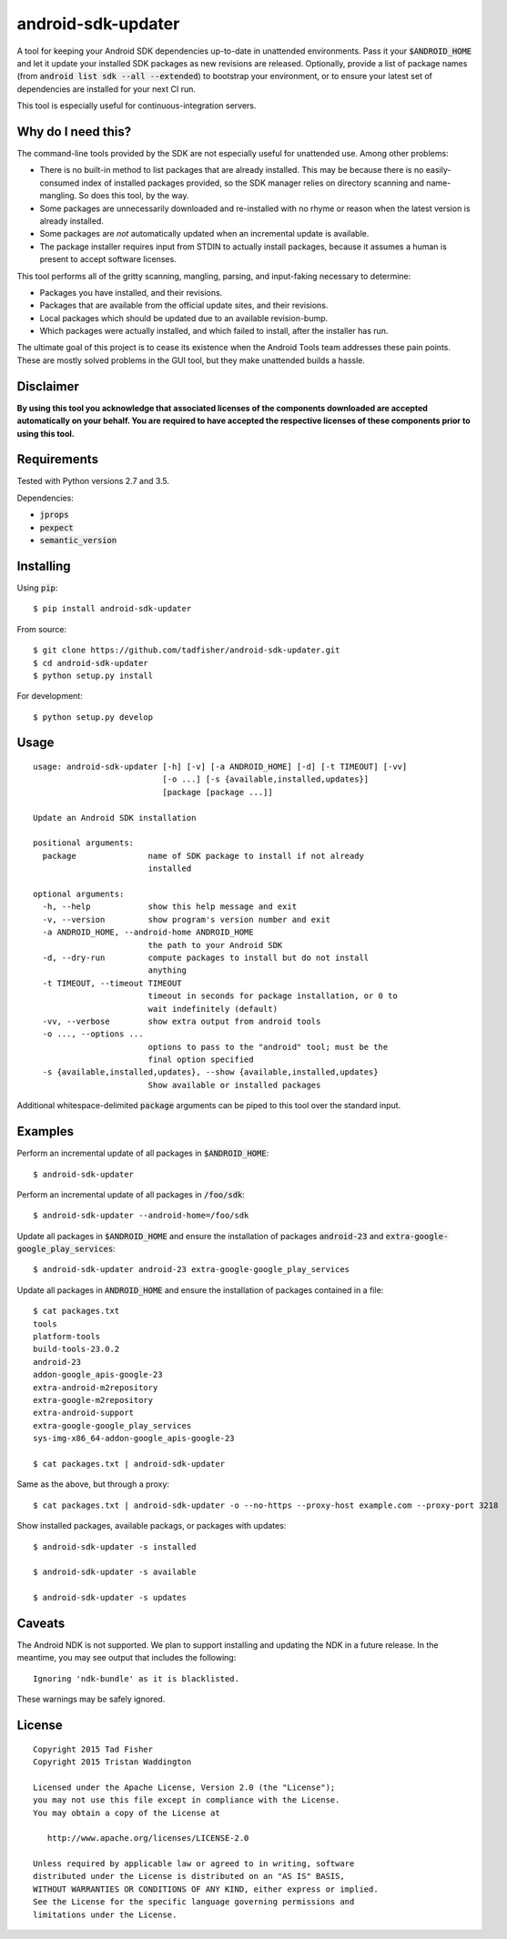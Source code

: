 android-sdk-updater
===================

A tool for keeping your Android SDK dependencies up-to-date in unattended environments. Pass it your
:code:`$ANDROID_HOME` and let it update your installed SDK packages as new revisions are released. Optionally, provide a
list of package names (from :code:`android list sdk --all --extended`) to bootstrap your environment, or to ensure your
latest set of dependencies are installed for your next CI run.

This tool is especially useful for continuous-integration servers.

Why do I need this?
-------------------

The command-line tools provided by the SDK are not especially useful for unattended use. Among other problems:

- There is no built-in method to list packages that are already installed. This may be because there is no
  easily-consumed index of installed packages provided, so the SDK manager relies on directory scanning and
  name-mangling. So does this tool, by the way.

- Some packages are unnecessarily downloaded and re-installed with no rhyme or reason when the latest version is already
  installed.

- Some packages are *not* automatically updated when an incremental update is available.

- The package installer requires input from STDIN to actually install packages, because it assumes a human is present to
  accept software licenses.

This tool performs all of the gritty scanning, mangling, parsing, and input-faking necessary to determine:

- Packages you have installed, and their revisions.
- Packages that are available from the official update sites, and their revisions.
- Local packages which should be updated due to an available revision-bump.
- Which packages were actually installed, and which failed to install, after the installer has run.

The ultimate goal of this project is to cease its existence when the Android Tools team addresses these pain points.
These are mostly solved problems in the GUI tool, but they make unattended builds a hassle.

Disclaimer
----------

**By using this tool you acknowledge that associated licenses of the components downloaded are accepted automatically on
your behalf. You are required to have accepted the respective licenses of these components prior to using this tool.**

Requirements
------------

Tested with Python versions 2.7 and 3.5.

Dependencies:

- :code:`jprops`
- :code:`pexpect`
- :code:`semantic_version`

Installing
----------

Using :code:`pip`::

    $ pip install android-sdk-updater

From source::

    $ git clone https://github.com/tadfisher/android-sdk-updater.git
    $ cd android-sdk-updater
    $ python setup.py install

For development::

    $ python setup.py develop

Usage
-----

::

    usage: android-sdk-updater [-h] [-v] [-a ANDROID_HOME] [-d] [-t TIMEOUT] [-vv]
                               [-o ...] [-s {available,installed,updates}]
                               [package [package ...]]

    Update an Android SDK installation

    positional arguments:
      package               name of SDK package to install if not already
                            installed

    optional arguments:
      -h, --help            show this help message and exit
      -v, --version         show program's version number and exit
      -a ANDROID_HOME, --android-home ANDROID_HOME
                            the path to your Android SDK
      -d, --dry-run         compute packages to install but do not install
                            anything
      -t TIMEOUT, --timeout TIMEOUT
                            timeout in seconds for package installation, or 0 to
                            wait indefinitely (default)
      -vv, --verbose        show extra output from android tools
      -o ..., --options ...
                            options to pass to the "android" tool; must be the
                            final option specified
      -s {available,installed,updates}, --show {available,installed,updates}
                            Show available or installed packages

Additional whitespace-delimited :code:`package` arguments can be piped to this tool over the standard input.

Examples
--------

Perform an incremental update of all packages in :code:`$ANDROID_HOME`::

    $ android-sdk-updater

Perform an incremental update of all packages in :code:`/foo/sdk`::

    $ android-sdk-updater --android-home=/foo/sdk

Update all packages in :code:`$ANDROID_HOME` and ensure the installation of packages :code:`android-23` and
:code:`extra-google-google_play_services`::

    $ android-sdk-updater android-23 extra-google-google_play_services

Update all packages in :code:`ANDROID_HOME` and ensure the installation of packages contained in a file::

    $ cat packages.txt
    tools
    platform-tools
    build-tools-23.0.2
    android-23
    addon-google_apis-google-23
    extra-android-m2repository
    extra-google-m2repository
    extra-android-support
    extra-google-google_play_services
    sys-img-x86_64-addon-google_apis-google-23

    $ cat packages.txt | android-sdk-updater

Same as the above, but through a proxy::

    $ cat packages.txt | android-sdk-updater -o --no-https --proxy-host example.com --proxy-port 3218

Show installed packages, available packags, or packages with updates::

    $ android-sdk-updater -s installed

    $ android-sdk-updater -s available
    
    $ android-sdk-updater -s updates

Caveats
-------

The Android NDK is not supported. We plan to support installing and updating the NDK in a future release. In the
meantime, you may see output that includes the following::

    Ignoring 'ndk-bundle' as it is blacklisted.

These warnings may be safely ignored.

License
-------

::

    Copyright 2015 Tad Fisher
    Copyright 2015 Tristan Waddington

    Licensed under the Apache License, Version 2.0 (the "License");
    you may not use this file except in compliance with the License.
    You may obtain a copy of the License at

       http://www.apache.org/licenses/LICENSE-2.0

    Unless required by applicable law or agreed to in writing, software
    distributed under the License is distributed on an "AS IS" BASIS,
    WITHOUT WARRANTIES OR CONDITIONS OF ANY KIND, either express or implied.
    See the License for the specific language governing permissions and
    limitations under the License.

